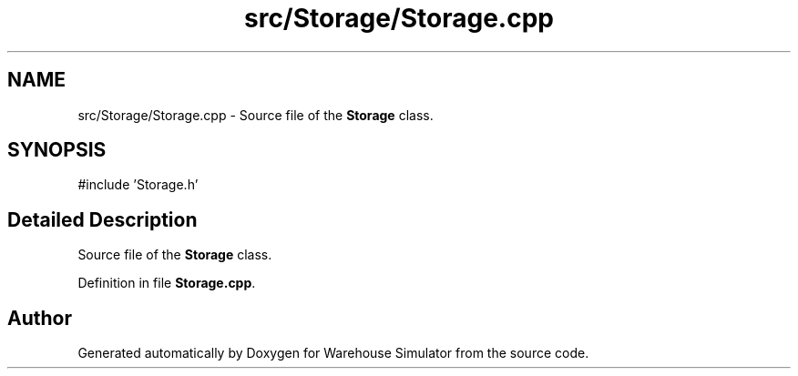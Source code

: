 .TH "src/Storage/Storage.cpp" 3 "Version 1.0.0" "Warehouse Simulator" \" -*- nroff -*-
.ad l
.nh
.SH NAME
src/Storage/Storage.cpp \- Source file of the \fBStorage\fP class\&.  

.SH SYNOPSIS
.br
.PP
\fR#include 'Storage\&.h'\fP
.br

.SH "Detailed Description"
.PP 
Source file of the \fBStorage\fP class\&. 


.PP
Definition in file \fBStorage\&.cpp\fP\&.
.SH "Author"
.PP 
Generated automatically by Doxygen for Warehouse Simulator from the source code\&.
